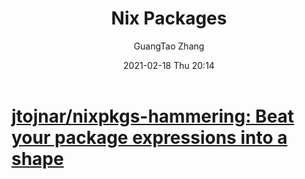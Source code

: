 #+TITLE: Nix Packages
#+AUTHOR: GuangTao Zhang
#+EMAIL: gtrunsec@hardenedlinux.org
#+DATE: 2021-02-18 Thu 20:14






* [[https://github.com/jtojnar/nixpkgs-hammering][jtojnar/nixpkgs-hammering: Beat your package expressions into a shape]]
